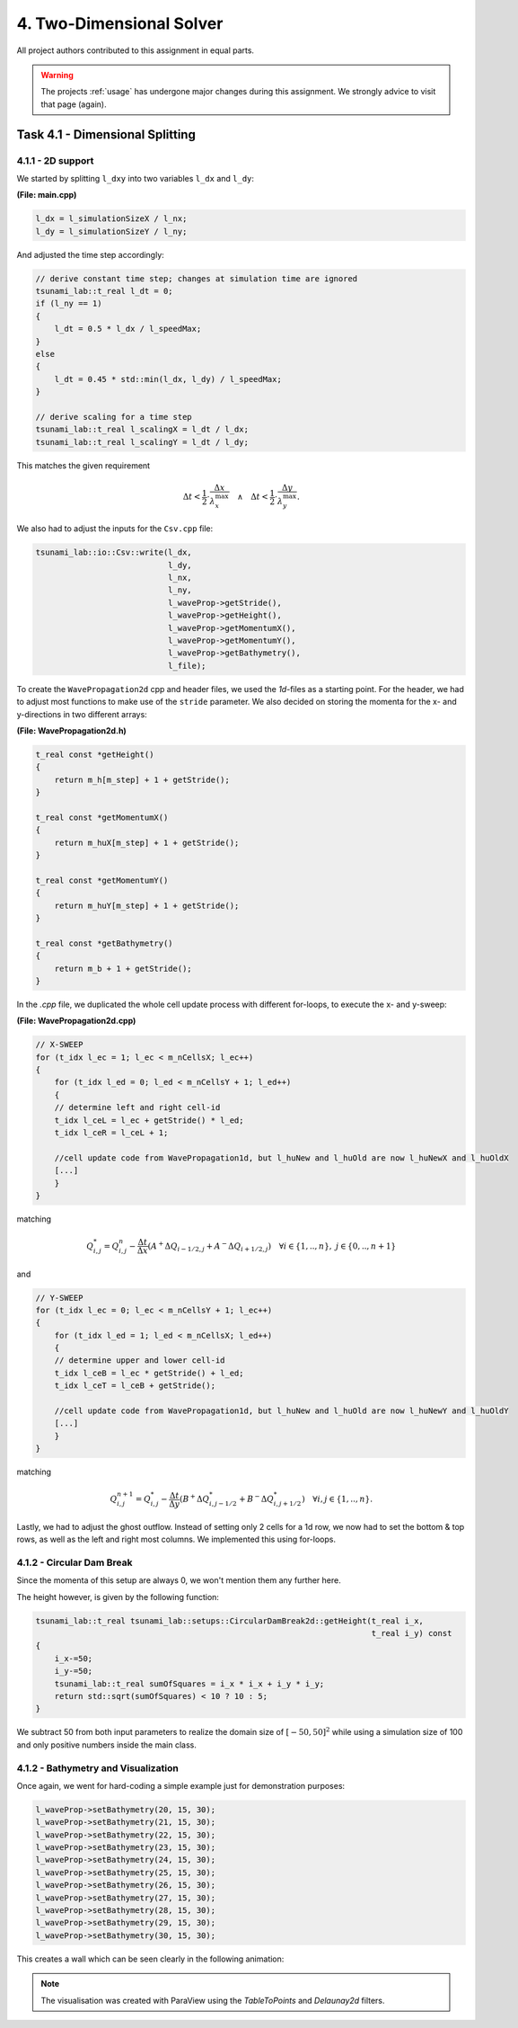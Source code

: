 4. Two-Dimensional Solver
****************************

All project authors contributed to this assignment in equal parts.

.. warning::
    The projects :ref:`usage` has undergone major changes during this assignment. 
    We strongly advice to visit that page (again).

Task 4.1 - Dimensional Splitting
==================================

4.1.1 - 2D support
-------------------

We started by splitting ``l_dxy`` into two variables ``l_dx`` and ``l_dy``:

**(File: main.cpp)**

.. code:: cpp

  l_dx = l_simulationSizeX / l_nx;
  l_dy = l_simulationSizeY / l_ny;

And adjusted the time step accordingly:

.. code:: cpp

    // derive constant time step; changes at simulation time are ignored
    tsunami_lab::t_real l_dt = 0;
    if (l_ny == 1)
    {
        l_dt = 0.5 * l_dx / l_speedMax;
    }
    else
    {
        l_dt = 0.45 * std::min(l_dx, l_dy) / l_speedMax;
    }

    // derive scaling for a time step
    tsunami_lab::t_real l_scalingX = l_dt / l_dx;
    tsunami_lab::t_real l_scalingY = l_dt / l_dy;

This matches the given requirement

.. math::
    \Delta t < \frac{1}{2} \cdot \frac{\Delta x}{\lambda_x^\text{max}}\quad \wedge \quad \Delta t < \frac{1}{2} \cdot \frac{\Delta y}{\lambda_y^\text{max}}.

We also had to adjust the inputs for the ``Csv.cpp`` file:

.. code:: cpp

    tsunami_lab::io::Csv::write(l_dx,
                                l_dy,
                                l_nx,
                                l_ny,
                                l_waveProp->getStride(),
                                l_waveProp->getHeight(),
                                l_waveProp->getMomentumX(),
                                l_waveProp->getMomentumY(),
                                l_waveProp->getBathymetry(),
                                l_file);

To create the ``WavePropagation2d`` cpp and header files, we used the `1d`-files as a starting point.
For the header, we had to adjust most functions to make use of the ``stride`` parameter. 
We also decided on storing the momenta for the x- and y-directions in two different arrays:

**(File: WavePropagation2d.h)**

.. code:: cpp

    t_real const *getHeight()
    {
        return m_h[m_step] + 1 + getStride();
    }

    t_real const *getMomentumX()
    {
        return m_huX[m_step] + 1 + getStride();
    }

    t_real const *getMomentumY()
    {
        return m_huY[m_step] + 1 + getStride();
    }

    t_real const *getBathymetry()
    {
        return m_b + 1 + getStride();
    }

In the `.cpp` file, we duplicated the whole cell update process with different for-loops,
to execute the x- and y-sweep:

**(File: WavePropagation2d.cpp)**

.. code:: cpp

    // X-SWEEP
    for (t_idx l_ec = 1; l_ec < m_nCellsX; l_ec++)
    {
        for (t_idx l_ed = 0; l_ed < m_nCellsY + 1; l_ed++)
        {
        // determine left and right cell-id
        t_idx l_ceL = l_ec + getStride() * l_ed;
        t_idx l_ceR = l_ceL + 1;

        //cell update code from WavePropagation1d, but l_huNew and l_huOld are now l_huNewX and l_huOldX
        [...]
        }
    }

matching

.. math::
    Q_{i,j}^* = Q_{i,j}^n - \frac{\Delta t}{\Delta x} \left( A^+ \Delta Q_{i-1/2,j} + A^- \Delta Q_{i+1/2,j} \right)  \quad \forall i \in \{ 1, .., n \}, \; j \in \{ 0, .., n+1 \}

and 

.. code:: cpp

    // Y-SWEEP
    for (t_idx l_ec = 0; l_ec < m_nCellsY + 1; l_ec++)
    {
        for (t_idx l_ed = 1; l_ed < m_nCellsX; l_ed++)
        {
        // determine upper and lower cell-id
        t_idx l_ceB = l_ec * getStride() + l_ed;
        t_idx l_ceT = l_ceB + getStride();

        //cell update code from WavePropagation1d, but l_huNew and l_huOld are now l_huNewY and l_huOldY
        [...]
        }
    }

matching

.. math::
    Q_{i,j}^{n+1} = Q_{i,j}^* - \frac{\Delta t}{\Delta y} \left( B^+ \Delta Q^*_{i,j-1/2} + B^- \Delta Q^*_{i,j+1/2} \right)  \quad \forall i,j \in \{ 1, .., n \}.

Lastly, we had to adjust the ghost outflow. Instead of setting only 2 cells for a 1d row, 
we now had to set the bottom & top rows, as well as the left and right most columns.
We implemented this using for-loops.

4.1.2 - Circular Dam Break
---------------------------

Since the momenta of this setup are always 0, we won't mention them any further here.

The height however, is given by the following function:

.. code:: cpp

    tsunami_lab::t_real tsunami_lab::setups::CircularDamBreak2d::getHeight(t_real i_x,
                                                                           t_real i_y) const
    {
        i_x-=50;
        i_y-=50;
        tsunami_lab::t_real sumOfSquares = i_x * i_x + i_y * i_y;
        return std::sqrt(sumOfSquares) < 10 ? 10 : 5;
    }

We subtract 50 from both input parameters to realize the domain size of :math:`[-50, 50]^2` 
while using a simulation size of 100 and only positive numbers inside the main class.

4.1.2 - Bathymetry and Visualization
-------------------------------------

Once again, we went for hard-coding a simple example just for demonstration purposes:

.. code:: cpp

    l_waveProp->setBathymetry(20, 15, 30);
    l_waveProp->setBathymetry(21, 15, 30);
    l_waveProp->setBathymetry(22, 15, 30);
    l_waveProp->setBathymetry(23, 15, 30);
    l_waveProp->setBathymetry(24, 15, 30);
    l_waveProp->setBathymetry(25, 15, 30);
    l_waveProp->setBathymetry(26, 15, 30);
    l_waveProp->setBathymetry(27, 15, 30);
    l_waveProp->setBathymetry(28, 15, 30);
    l_waveProp->setBathymetry(29, 15, 30);
    l_waveProp->setBathymetry(30, 15, 30);

This creates a wall which can be seen clearly in the following animation:

.. raw:: html

    <video width="100%" height="auto" controls>
      <source src="../../_static/assets/task-4.1.3-circularDamBreakWithObstacle.mp4" type="video/mp4">
    </video> 

.. note::
    The visualisation was created with ParaView using the `TableToPoints` and `Delaunay2d` filters.
